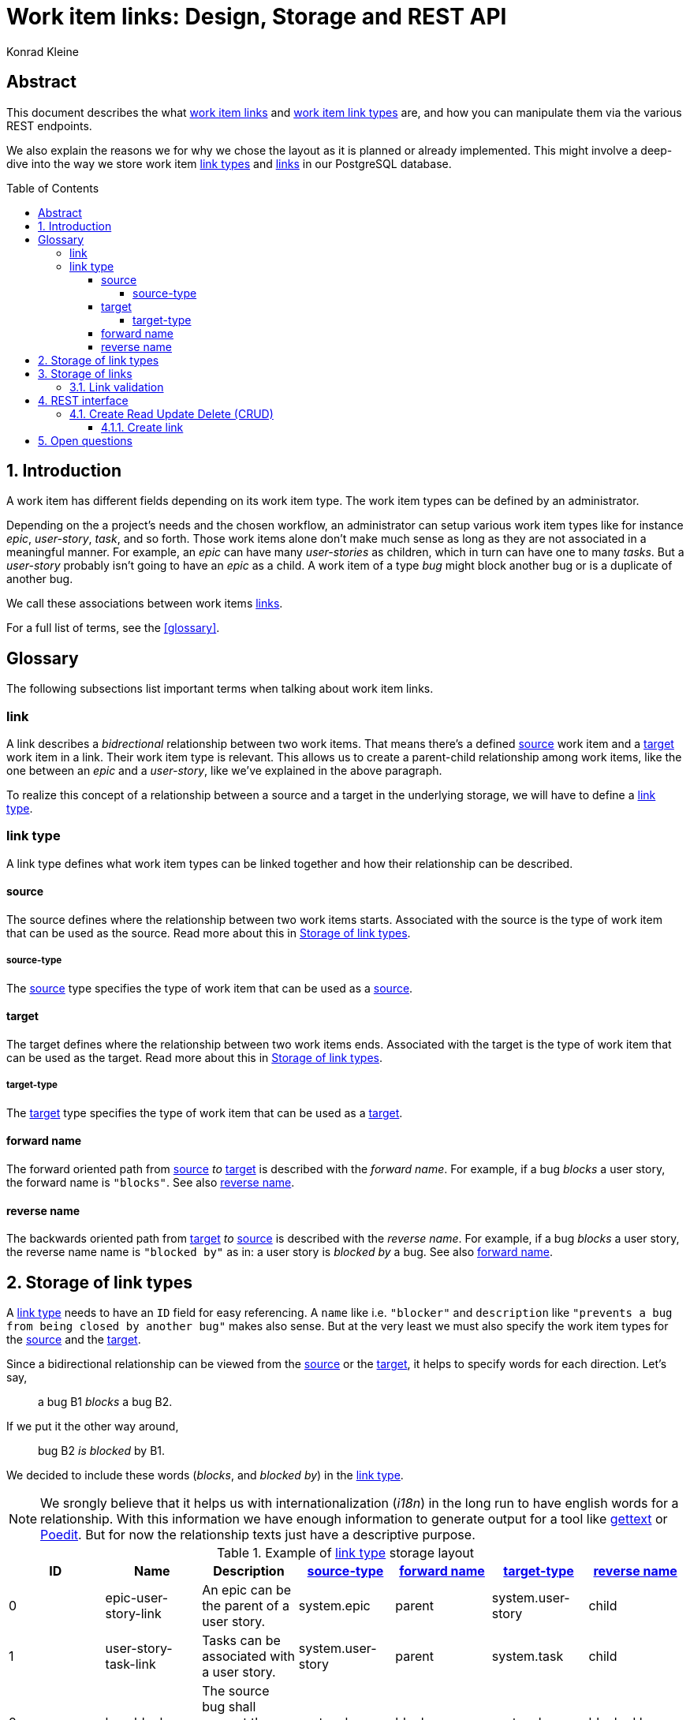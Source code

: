= Work item links: Design, Storage and REST API
:author: Konrad Kleine
:toc:
:toc-placement!:
:toc-title:Table of Contents
:toclevels: 5
:sectnums:
:experimental:

[abstract]
== Abstract
This document describes the what <<link,work item links>> and <<link-types,work
item link types>> are, and how you can manipulate them via the various REST
endpoints.

We also explain the reasons we for why we chose the layout as it is planned or
already implemented. This might involve a deep-dive into the way we store work
item <<link-typs,link types>> and <<link,links>> in our PostgreSQL database.

toc::[]

[[introduction]]
== Introduction

A work item has different fields depending on its work item type. The work item
types can be defined by an administrator.

Depending on the a project's needs and the chosen workflow, an administrator can
setup various work item types like for instance _epic_, _user-story_, _task_,
and so forth. Those work items alone don't make much sense as long as they are
not associated in a meaningful manner. For example, an _epic_ can have many
_user-stories_ as children, which in turn can have one to many _tasks_. But a
_user-story_ probably isn't going to have an _epic_ as a child. A work item of a
type _bug_ might block another bug or is a duplicate of another bug.

We call these associations between work items <<link,links>>.

For a full list of terms, see the <<glossary>>.  

[glossary]
[[Glossary]]
== Glossary

The following subsections list important terms when talking about work
item links. 

[[link]]
=== link
A link describes a _bidrectional_ relationship between two work items. That
means there's a defined <<source,source>> work item and a <<target,target>> work
item in a link. Their work item type is relevant. This allows us to create a
parent-child relationship among work items, like the one between an _epic_ and a
_user-story_, like we've explained in the above paragraph.

To realize this concept of a relationship between a source and a target in the
underlying storage, we will have to define a <<link-type,link type>>.

[[link-type]]
=== link type
A link type defines what work item types can be linked together and how their
relationship can be described.

[[source]]
==== source
The source defines where the relationship between two work items starts.
Associated with the source is the type of work item that can be used as the
source. Read more about this in <<storage-of-link-types>>.

[[source-type]]
===== source-type
The <<source>> type specifies the type of work item that can be used as a
<<source>>.

[[target]]
==== target
The target defines where the relationship between two work items ends.
Associated with the target is the type of work item that can be used as the
target. Read more about this in <<storage-of-link-types>>.

[[target-type]]
===== target-type
The <<target>> type specifies the type of work item that can be used as a
<<target>>.

[[forward-name]]
==== forward name
The forward oriented path from <<source>> _to_ <<target>> is described with the
_forward name_. For example, if a bug _blocks_ a user story, the forward name is
`"blocks"`. See also <<reverse-name>>.

[[reverse-name]]
==== reverse name
The backwards oriented path from <<target>> _to_ <<source>> is described with
the _reverse name_. For example, if a bug _blocks_ a user story, the reverse
name name is `"blocked by"` as in: a user story is _blocked by_ a bug. See also
<<forward-name>>.


[[storage-of-link-types]]
== Storage of link types

A <<link-type,link type>> needs to have an `ID` field for easy referencing. A
`name` like i.e. `"blocker"` and `description` like `"prevents a bug from being
closed by another bug"` makes also sense. But at the very least we must also
specify the work item types for the <<source,source>> and the <<target,target>>.

Since a bidirectional relationship can be viewed from the <<source,source>> or
the <<target,target>>, it helps to specify words for each direction. Let's say,

> a bug B1 _blocks_ a bug B2.

If we put it the other way around,

> bug B2 _is blocked_ by B1.

We decided to include these words (_blocks_, and _blocked by_) in the
<<link-type,link type>>.

NOTE: We srongly believe that it helps us with internationalization (_i18n_) in
the long run to have english words for a relationship. With this information we
have enough information to generate output for a tool like
link:https://en.wikipedia.org/wiki/Gettext[gettext] or
link:https://poedit.net/[Poedit]. But for now the relationship texts just have a
descriptive purpose.

[[example-link-type-storage-layout]]
.Example of <<link type>> storage layout
|===
| ID| Name | Description | <<source-type>> | <<forward-name>> | <<target-type>> | <<reverse-name>>

|0
| epic-user-story-link 
|An epic can be the parent of a user story.
|system.epic
|parent
|system.user-story
|child

|1
| user-story-task-link 
|Tasks can be associated with a user story.
|system.user-story
|parent
|system.task
|child

|2
| bug-blocker 
|The source bug shall prevent the target bug from being closed.
|system.bug
|blocks
|system.bug
|blocked by
|===

[[storage-of-links]]
== Storage of links

Storing a work item <<link,link>> is straight forward, now that we've layed out the <<link-type,link types>>.

[[example-link-storage-layout]]
.Example of link storage layout
|===
| ID| LinkTypeID | SourceWorkItemID | TargetWorkItemID

|0
|2
|42
|333
|===

In the table <<example-link-storage-layout>> we store a <<link,link>> between
the source work item with ID `42` and the target work item with ID `333`. Note
that `LinkTypeID` is `2`, hence <<link-type,link type>> is of type `bug-blocker`
(See table <<example-link-type-storage-layout>>) and the linked work items are
bugs.

In other words we store the link that _bug 42_ blocks _bug 333_.

[[link-validation]]
=== Link validation

On creation of a new <<link>> we must validate that the two work items to be
linked can actually be linked. That means, a <<link-type,link type>> must exist
that has the proper <<source>> and <<target>> work items types specified.

[[rest-interface]]
== REST interface

The REST interface for work item <<link,links>> lives under its own HTTP endpoint.

When we started the discussion on this topic we planned the REST endpoint to
live under the `api/workitems/<id>/links` endpoint. At first sight, it might make
sense to have `api/workitems/42/links` to query all <<link,links>> for the work
item with ID `42`. But on second thought, this endpoint schema doesn't allow you
to formulate a query for all blocked bugs because you always have a to have a
work item ID inside of the URL.

When we decided if <<link,links>> shall live under the REST endpoint `api/links`
or `api/workitems/links`, the latter endpoint made more sense at first because
it underlines that a <<link,link>> is meant for work items. But the downside is
that we cannot have a work item with an ID called `links` because that would be
addressed with `api/workitems/links`.

Hence, we went with the *`api/links`* and *`api/linktypes`* endpoints.

NOTE: We may implement a convenience endpoint eventually that looks like
`api/workitems/<id>/links` but it will not be the default way of dealing with
links for the work item with ID `<id>`.

[[crud]]
=== Create Read Update Delete (CRUD)

This section deals with the specific endpoints for manipulating work item
<<link-type,link types>> and work item <<link,links>>.

The table <<crud-matrix>> gives an overview of all the available actions and
their appropriate calls to endpoints. 

[[crud-matrix]]
.CRUD matrix
[cols="d,d,m,m"]
|===
|Resource |Action |Method |Endpoint

// Link types

|<<link-type,link type>>
|Create
|POST
|api/linktypes

|<<link-type,link type>>
|Fetch single
|GET
|api/linktypes/<linktypeid>

|<<link-type,link type>>
|Fetch all
|GET
|api/linktypes

|<<link-type,link type>>
|Update
|PUT
|api/linktypes/<linktypeid>

|<<link-type,link type>>
|Test for existence
|HEAD
|api/linktypes/<linktypeid>

// Links

|<<link>>
|Create
|POST
|api/links

|<<link>>
|Fetch single
|GET
|api/links/<linkid>

|<<link>>
|Fetch all
|GET
|api/links

|<<link>>
|Update
|PUT
|api/links/<linkid>

|<<link>>
|Test for existence
|HEAD
|api/links/<linkid>
|===

... More to come here in detail ...

[[fetch-all-link-types-response]]
.Fetch all link types response
[source,json]
----
200 OK
Content-type: application/vnd.linktypes+json, application/json, text, plain

[{
    "id": "1",
    "name": "user-story-task-link", 
    "desc": "Tasks can be associated with a user story.",
    "source": "system.user-story",
    "forwardName": "parent",
    "target": "system.task",
    "reverseName": "child"
},
{
    "id": "2",
    "name": "bug-blocker", 
    "desc": "The source bug shall prevent the target bug from being closed.",
    "source": "system.bug",
    "forwardName": "blocks",
    "target": "system.bug",
    "reverseName": "blocked by"
}]
----


[[create-link]]
==== Create link 

[[open-questions]]
== Open questions

. Do we want to have <<link-type,link types>> per installation of the system or per project? 
